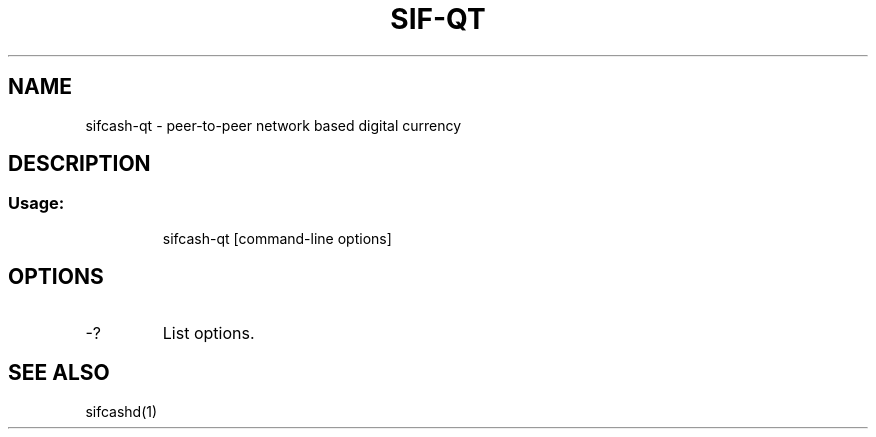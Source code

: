 .TH SIF-QT "1" "June 2016" "sifcash-qt 0.12"
.SH NAME
sifcash-qt \- peer-to-peer network based digital currency
.SH DESCRIPTION
.SS "Usage:"
.IP
sifcash\-qt [command\-line options]
.SH OPTIONS
.TP
\-?
List options.
.SH "SEE ALSO"
sifcashd(1)
